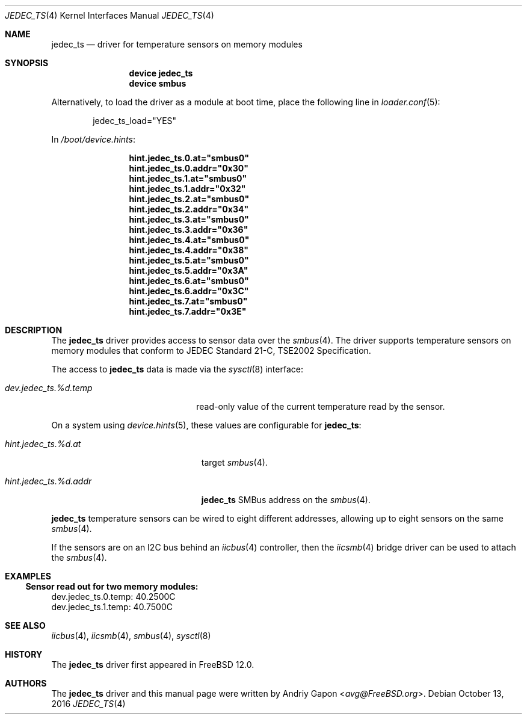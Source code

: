 .\"
.\" Copyright (c) 2016 Andriy Gapon <avg@FreeBSD.org>
.\" All rights reserved.
.\"
.\" Redistribution and use in source and binary forms, with or without
.\" modification, are permitted provided that the following conditions
.\" are met:
.\" 1. Redistributions of source code must retain the above copyright
.\"    notice, this list of conditions and the following disclaimer.
.\" 2. Redistributions in binary form must reproduce the above copyright
.\"    notice, this list of conditions and the following disclaimer in the
.\"    documentation and/or other materials provided with the distribution.
.\"
.\" THIS SOFTWARE IS PROVIDED BY THE AUTHOR ``AS IS'' AND ANY EXPRESS OR
.\" IMPLIED WARRANTIES, INCLUDING, BUT NOT LIMITED TO, THE IMPLIED WARRANTIES
.\" OF MERCHANTABILITY AND FITNESS FOR A PARTICULAR PURPOSE ARE DISCLAIMED.
.\" IN NO EVENT SHALL THE AUTHOR BE LIABLE FOR ANY DIRECT, INDIRECT,
.\" INCIDENTAL, SPECIAL, EXEMPLARY, OR CONSEQUENTIAL DAMAGES (INCLUDING, BUT
.\" NOT LIMITED TO, PROCUREMENT OF SUBSTITUTE GOODS OR SERVICES; LOSS OF USE,
.\" DATA, OR PROFITS; OR BUSINESS INTERRUPTION) HOWEVER CAUSED AND ON ANY
.\" THEORY OF LIABILITY, WHETHER IN CONTRACT, STRICT LIABILITY, OR TORT
.\" (INCLUDING NEGLIGENCE OR OTHERWISE) ARISING IN ANY WAY OUT OF THE USE OF
.\" THIS SOFTWARE, EVEN IF ADVISED OF THE POSSIBILITY OF SUCH DAMAGE.
.\"
.\" $FreeBSD: release/10.4.0/share/man/man4/jedec_ts.4 308371 2016-11-06 13:56:34Z avg $
.\"
.Dd October 13, 2016
.Dt JEDEC_TS 4
.Os
.Sh NAME
.Nm jedec_ts
.Nd driver for temperature sensors on memory modules
.Sh SYNOPSIS
.Bd -ragged -offset indent
.Cd "device jedec_ts"
.Cd "device smbus"
.Ed
.Pp
Alternatively, to load the driver as a
module at boot time, place the following line in
.Xr loader.conf 5 :
.Bd -literal -offset indent
jedec_ts_load="YES"
.Ed
.Pp
In
.Pa /boot/device.hints :
.Bd -literal -offset indent
.Cd hint.jedec_ts.0.at="smbus0"
.Cd hint.jedec_ts.0.addr="0x30"
.Cd hint.jedec_ts.1.at="smbus0"
.Cd hint.jedec_ts.1.addr="0x32"
.Cd hint.jedec_ts.2.at="smbus0"
.Cd hint.jedec_ts.2.addr="0x34"
.Cd hint.jedec_ts.3.at="smbus0"
.Cd hint.jedec_ts.3.addr="0x36"
.Cd hint.jedec_ts.4.at="smbus0"
.Cd hint.jedec_ts.4.addr="0x38"
.Cd hint.jedec_ts.5.at="smbus0"
.Cd hint.jedec_ts.5.addr="0x3A"
.Cd hint.jedec_ts.6.at="smbus0"
.Cd hint.jedec_ts.6.addr="0x3C"
.Cd hint.jedec_ts.7.at="smbus0"
.Cd hint.jedec_ts.7.addr="0x3E"
.Ed
.Sh DESCRIPTION
The
.Nm
driver provides access to sensor data over the
.Xr smbus 4 .
The driver supports temperature sensors on memory modules that conform
to JEDEC Standard 21-C, TSE2002 Specification.
.Pp
The access to
.Nm
data is made via the
.Xr sysctl 8
interface:
.Bl -tag -width "dev.jedec_ts.%d.temp"
.It Va dev.jedec_ts.%d.temp
read-only value of the current temperature read by the sensor.
.El
.Pp
On a system using
.Xr device.hints 5 ,
these values are configurable for
.Nm :
.Bl -tag -width "hint.jedec_ts.%d.addr"
.It Va hint.jedec_ts.%d.at
target
.Xr smbus 4 .
.It Va hint.jedec_ts.%d.addr
.Nm
SMBus address on the
.Xr smbus 4 .
.El
.Pp
.Nm
temperature sensors can be wired to eight different addresses,
allowing up to eight sensors on the same
.Xr smbus 4 .
.Pp
If the sensors are on an I2C bus behind an
.Xr iicbus 4
controller, then the
.Xr iicsmb 4
bridge driver can be used to attach the
.Xr smbus 4 .
.Sh EXAMPLES
.Ss Sensor read out for two memory modules:
.Bd -literal
dev.jedec_ts.0.temp: 40.2500C
dev.jedec_ts.1.temp: 40.7500C
.Ed
.Sh SEE ALSO
.Xr iicbus 4 ,
.Xr iicsmb 4 ,
.Xr smbus 4 ,
.Xr sysctl 8
.Sh HISTORY
The
.Nm
driver first appeared in
.Fx 12.0 .
.Sh AUTHORS
.An -nosplit
The
.Nm
driver and this manual page were written by
.An Andriy Gapon Aq Mt avg@FreeBSD.org .
